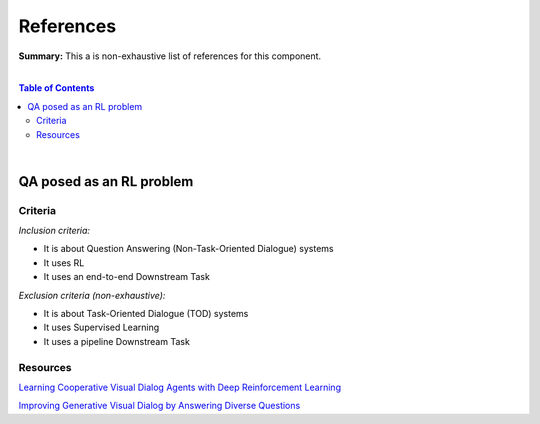 .. |br| raw:: html

  <br/>
  
References
==========

**Summary:** This a is non-exhaustive list of references for this component.

|

.. contents:: **Table of Contents**

|

QA posed as an RL problem
-------------------------

Criteria
^^^^^^^^

*Inclusion criteria:*

* It is about Question Answering (Non-Task-Oriented Dialogue) systems
* It uses RL
* It uses an end-to-end Downstream Task

*Exclusion criteria (non-exhaustive):*

* It is about Task-Oriented Dialogue (TOD) systems
* It uses Supervised Learning
* It uses a pipeline Downstream Task

Resources
^^^^^^^^^

`Learning Cooperative Visual Dialog Agents with Deep Reinforcement Learning <https://arxiv.org/pdf/1703.06585.pdf>`_

`Improving Generative Visual Dialog by Answering Diverse Questions <https://arxiv.org/pdf/1909.10470.pdf>`_


